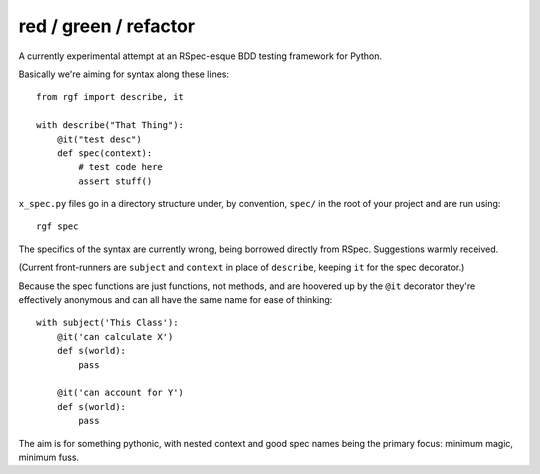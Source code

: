 red / green / refactor
======================

A currently experimental attempt at an RSpec-esque BDD testing framework for Python.

Basically we're aiming for syntax along these lines:

::

    from rgf import describe, it

    with describe("That Thing"):
        @it("test desc")
        def spec(context):
            # test code here
            assert stuff() 

``x_spec.py`` files go in a directory structure under, by convention, ``spec/`` in the
root of your project and are run using:

::

    rgf spec


The specifics of the syntax are currently wrong, being borrowed directly from RSpec.
Suggestions warmly received.

(Current front-runners are ``subject`` and ``context`` in place of ``describe``, keeping ``it`` for the spec decorator.)

Because the spec functions are just functions, not methods, and are hoovered up by the ``@it`` decorator they're
effectively anonymous and can all have the same name for ease of thinking:

::

    with subject('This Class'):
        @it('can calculate X')
        def s(world):
            pass

        @it('can account for Y')
        def s(world):
            pass


The aim is for something pythonic, with nested context and good spec names being the primary focus: minimum magic, minimum fuss.
